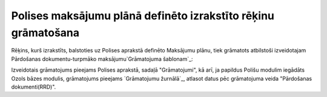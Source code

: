 .. 14085 ==================================================================Polises maksājumu plānā definēto izrakstīto rēķinu grāmatošana================================================================== 


Rēķins, kurš izrakstīts, balstoties uz Polises aprakstā definēto
Maksājumu plānu, tiek grāmatots atbilstoši izveidotajam Pārdošanas
dokumentu-turpmāko maksājumu`Grāmatojuma šablonam`_:







Izveidotais grāmatojums pieejams Polises aprakstā, sadaļā
"Grāmatojumi", kā arī, ja papildus Polišu modulim iegādāts Ozols bāzes
modulis, grāmatojums pieejams `Grāmatojumu žurnālā`_, atlasot datus
pēc grāmatojuma veida "Pārdošanas dokumenti(RRD)".





 